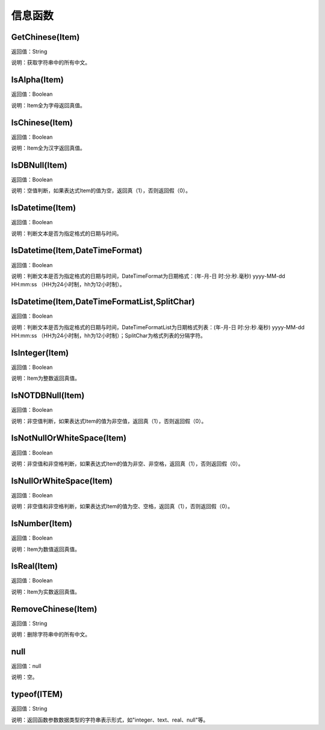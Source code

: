 .. _XinXiHanShu:
信息函数
======================

GetChinese(Item)
~~~~~~~~~~~~~~~~~~
返回值：String

说明：获取字符串中的所有中文。

IsAlpha(Item)
~~~~~~~~~~~~~~~~~~
返回值：Boolean

说明：Item全为字母返回真值。

IsChinese(Item)
~~~~~~~~~~~~~~~~~~
返回值：Boolean

说明：Item全为汉字返回真值。

IsDBNull(Item)
~~~~~~~~~~~~~~~~~~
返回值：Boolean

说明：空值判断，如果表达式Item的值为空，返回真（1），否则返回假（0）。

IsDatetime(Item)
~~~~~~~~~~~~~~~~~~
返回值：Boolean

说明：判断文本是否为指定格式的日期与时间。

IsDatetime(Item,DateTimeFormat)
~~~~~~~~~~~~~~~~~~
返回值：Boolean

说明：判断文本是否为指定格式的日期与时间，DateTimeFormat为日期格式：(年-月-日 时:分:秒.毫秒) yyyy-MM-dd HH:mm:ss （HH为24小时制，hh为12小时制）。

IsDatetime(Item,DateTimeFormatList,SplitChar)
~~~~~~~~~~~~~~~~~~
返回值：Boolean

说明：判断文本是否为指定格式的日期与时间，DateTimeFormatList为日期格式列表：(年-月-日 时:分:秒.毫秒) yyyy-MM-dd HH:mm:ss （HH为24小时制，hh为12小时制）；SplitChar为格式列表的分隔字符。

IsInteger(Item)
~~~~~~~~~~~~~~~~~~
返回值：Boolean

说明：Item为整数返回真值。

IsNOTDBNull(Item)
~~~~~~~~~~~~~~~~~~
返回值：Boolean

说明：非空值判断，如果表达式Item的值为非空值，返回真（1），否则返回假（0）。

IsNotNullOrWhiteSpace(Item)
~~~~~~~~~~~~~~~~~~
返回值：Boolean

说明：非空值和非空格判断，如果表达式Item的值为非空、非空格，返回真（1），否则返回假（0）。

IsNullOrWhiteSpace(Item)
~~~~~~~~~~~~~~~~~~
返回值：Boolean

说明：非空值和非空格判断，如果表达式Item的值为空、空格，返回真（1），否则返回假（0）。

IsNumber(Item)
~~~~~~~~~~~~~~~~~~
返回值：Boolean

说明：Item为数值返回真值。

IsReal(Item)
~~~~~~~~~~~~~~~~~~
返回值：Boolean

说明：Item为实数返回真值。

RemoveChinese(Item)
~~~~~~~~~~~~~~~~~~
返回值：String

说明：删除字符串中的所有中文。

null
~~~~~~~~~~~~~~~~~~
返回值：null

说明：空。

typeof(ITEM)
~~~~~~~~~~~~~~~~~~
返回值：String

说明：返回函数参数数据类型的字符串表示形式，如"integer、text、real、null"等。
